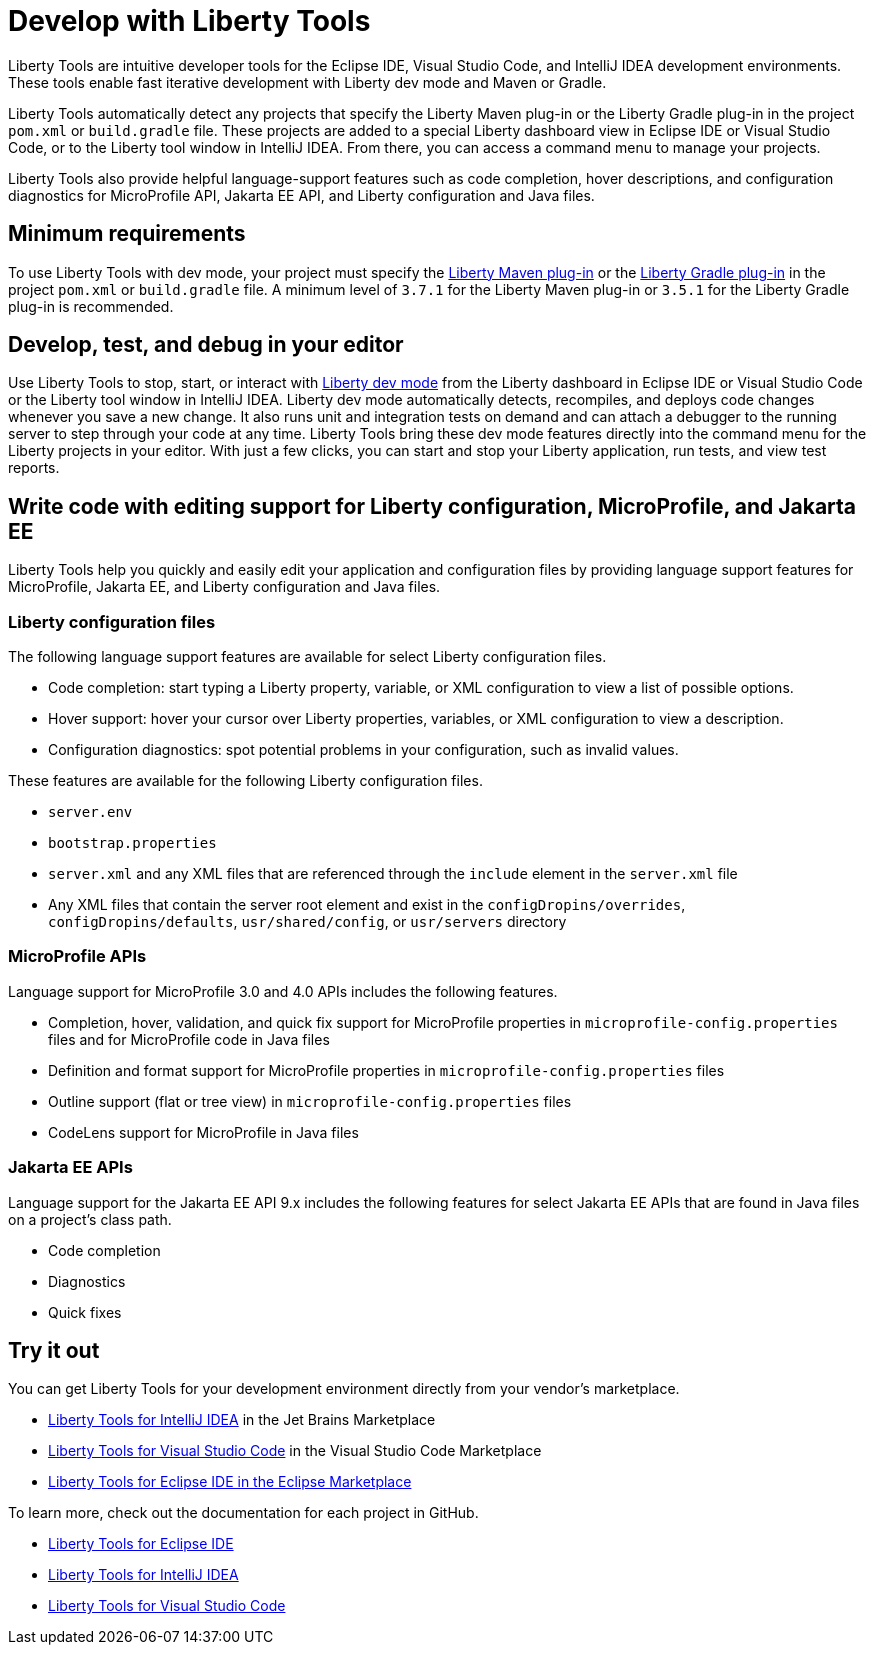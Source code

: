 // Copyright (c) 2022 IBM Corporation and others.
// Licensed under Creative Commons Attribution-NoDerivatives
// 4.0 International (CC BY-ND 4.0)
//   https://creativecommons.org/licenses/by-nd/4.0/
//
// Contributors:
//     IBM Corporation
//
:page-layout: general-reference
:page-type: general

= Develop with Liberty Tools

Liberty Tools are intuitive developer tools for the Eclipse IDE, Visual Studio Code, and IntelliJ IDEA development environments. These tools enable fast iterative development with Liberty dev mode and Maven or Gradle. 

Liberty Tools automatically detect any projects that specify the Liberty Maven plug-in or the  Liberty Gradle plug-in in the project `pom.xml` or `build.gradle` file. These projects are added to a special Liberty dashboard view in Eclipse IDE or Visual Studio Code, or to the Liberty tool window in IntelliJ IDEA. From there, you can access a command menu to manage your projects. 

Liberty Tools also provide helpful language-support features such as code completion, hover descriptions, and configuration diagnostics for MicroProfile API, Jakarta EE API, and Liberty configuration and Java files.

== Minimum requirements

To use Liberty Tools with dev mode, your project must specify the https://github.com/OpenLiberty/ci.maven[Liberty Maven plug-in] or the https://github.com/OpenLiberty/ci.gradle[Liberty Gradle plug-in] in the project `pom.xml` or `build.gradle` file. A minimum level of `3.7.1` for the Liberty Maven plug-in or `3.5.1` for the Liberty Gradle plug-in is recommended. 

== Develop, test, and debug in your editor

Use Liberty Tools to stop, start, or interact with xref:development-mode.adoc[Liberty dev mode] from the Liberty dashboard in Eclipse IDE or Visual Studio Code or the Liberty tool window in IntelliJ IDEA. Liberty dev mode automatically detects, recompiles, and deploys code changes whenever you save a new change. It also runs unit and integration tests on demand and can attach a debugger to the running server to step through your code at any time. 
Liberty Tools bring these dev mode features directly into the command menu for the Liberty projects in your editor. With just a few clicks, you can start and stop your Liberty application, run tests, and view test reports.

== Write code with editing support for Liberty configuration, MicroProfile, and Jakarta EE 

Liberty Tools help you quickly and easily edit your application and configuration files by providing language support features for MicroProfile, Jakarta EE, and Liberty configuration and Java files.

=== Liberty configuration files

The following language support features are available for select Liberty configuration files.

* Code completion: start typing a Liberty property, variable, or XML configuration to view a list of possible options.
* Hover support: hover your cursor over Liberty properties, variables, or XML configuration to view a description.
* Configuration diagnostics: spot potential problems in your configuration, such as invalid values.

These features are available for the following Liberty configuration files.

* `server.env`
* `bootstrap.properties`
* `server.xml` and any XML files that are referenced through the `include` element in the `server.xml` file
* Any XML files that contain the server root element and exist in the `configDropins/overrides`, `configDropins/defaults`, `usr/shared/config`, or `usr/servers` directory

=== MicroProfile APIs

Language support for MicroProfile 3.0 and 4.0 APIs includes the following features.

* Completion, hover, validation, and quick fix support for MicroProfile properties in `microprofile-config.properties` files and for MicroProfile code in Java files
* Definition  and format support for MicroProfile properties in `microprofile-config.properties` files
* Outline support (flat or tree view) in `microprofile-config.properties` files
* CodeLens support for MicroProfile in Java files

=== Jakarta EE APIs

Language support for the Jakarta EE API 9.x includes the following features for select Jakarta EE APIs that are found in Java files on a project's class path. 

* Code completion
* Diagnostics
* Quick fixes   

== Try it out

You can get Liberty Tools for your development environment directly from your vendor's marketplace.

- https://plugins.jetbrains.com/plugin/14856-liberty-tools[Liberty Tools for IntelliJ IDEA] in the Jet Brains Marketplace
- https://marketplace.visualstudio.com/items?itemName=Open-Liberty.liberty-dev-vscode-ext[Liberty Tools for Visual Studio Code] in the Visual Studio Code Marketplace
- https://marketplace.eclipse.org/content/liberty-tools[Liberty Tools for Eclipse IDE in the Eclipse Marketplace]

To learn more, check out the documentation for each project in GitHub.

- https://github.com/OpenLiberty/liberty-tools-eclipse[Liberty Tools for Eclipse IDE]
- https://github.com/OpenLiberty/liberty-tools-intellij[Liberty Tools for IntelliJ IDEA]
- https://github.com/OpenLiberty/liberty-tools-vscode[Liberty Tools for Visual Studio Code]